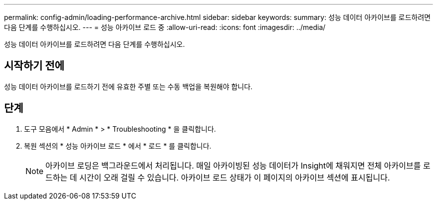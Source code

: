 ---
permalink: config-admin/loading-performance-archive.html 
sidebar: sidebar 
keywords:  
summary: 성능 데이터 아카이브를 로드하려면 다음 단계를 수행하십시오. 
---
= 성능 아카이브 로드 중
:allow-uri-read: 
:icons: font
:imagesdir: ../media/


[role="lead"]
성능 데이터 아카이브를 로드하려면 다음 단계를 수행하십시오.



== 시작하기 전에

성능 데이터 아카이브를 로드하기 전에 유효한 주별 또는 수동 백업을 복원해야 합니다.



== 단계

. 도구 모음에서 * Admin * > * Troubleshooting * 을 클릭합니다.
. 복원 섹션의 * 성능 아카이브 로드 * 에서 * 로드 * 를 클릭합니다.
+
[NOTE]
====
아카이브 로딩은 백그라운드에서 처리됩니다. 매일 아카이빙된 성능 데이터가 Insight에 채워지면 전체 아카이브를 로드하는 데 시간이 오래 걸릴 수 있습니다. 아카이브 로드 상태가 이 페이지의 아카이브 섹션에 표시됩니다.

====


